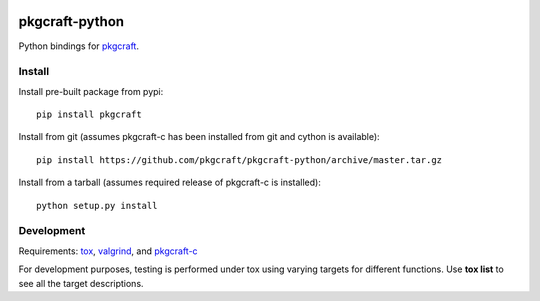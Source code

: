 |CI| |coverage| |pypi|

===============
pkgcraft-python
===============

Python bindings for pkgcraft_.

Install
=======

Install pre-built package from pypi::

    pip install pkgcraft

Install from git (assumes pkgcraft-c has been installed from git and cython is
available)::

    pip install https://github.com/pkgcraft/pkgcraft-python/archive/master.tar.gz

Install from a tarball (assumes required release of pkgcraft-c is installed)::

    python setup.py install

Development
===========

Requirements: tox_, valgrind_, and pkgcraft-c_

For development purposes, testing is performed under tox using varying targets
for different functions. Use **tox list** to see all the target descriptions.

.. _tox: https://pypi.org/project/tox/
.. _valgrind: https://valgrind.org/
.. _pkgcraft: https://github.com/pkgcraft/pkgcraft
.. _pkgcraft-c: https://github.com/pkgcraft/pkgcraft-c

.. |CI| image:: https://github.com/pkgcraft/pkgcraft-python/workflows/CI/badge.svg
   :target: https://github.com/pkgcraft/pkgcraft-python/actions/workflows/ci.yml
.. |coverage| image:: https://codecov.io/gh/pkgcraft/pkgcraft-python/branch/main/graph/badge.svg
   :target: https://codecov.io/gh/pkgcraft/pkgcraft-python
.. |pypi| image:: https://img.shields.io/pypi/v/pkgcraft.svg
   :target: https://pypi.python.org/pypi/pkgcraft
